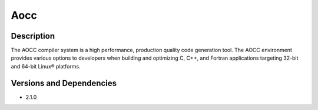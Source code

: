 .. _backbone-label:

Aocc
==============================

Description
~~~~~~~~
The AOCC compiler system is a high performance, production quality code generation tool. The AOCC environment provides various options to developers when building and optimizing C, C++, and Fortran applications targeting 32-bit and 64-bit Linux® platforms.

Versions and Dependencies
~~~~~~~~
- 2.1.0
